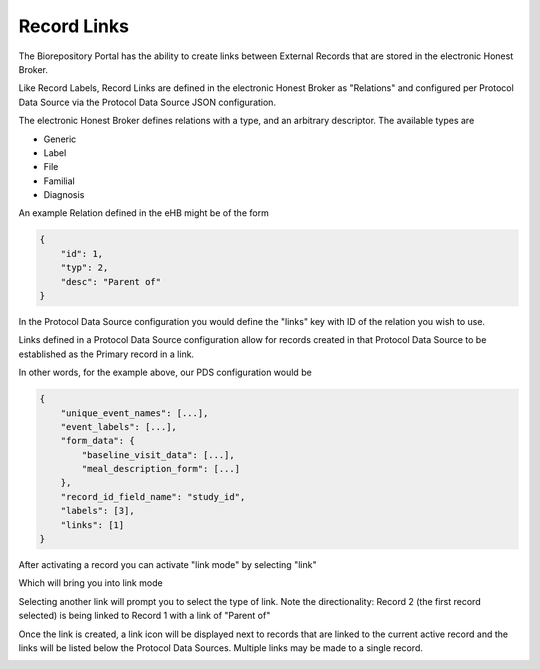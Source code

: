 Record Links
------------

The Biorepository Portal has the ability to create links between External Records that are stored in the electronic Honest Broker.

Like Record Labels, Record Links are defined in the electronic Honest Broker as "Relations" and configured per Protocol Data Source via the Protocol Data Source JSON configuration.

The electronic Honest Broker defines relations with a type, and an arbitrary descriptor. The available types are

* Generic
* Label
* File
* Familial
* Diagnosis

An example Relation defined in the eHB might be of the form

.. code-block:: json

    {
        "id": 1,
        "typ": 2,
        "desc": "Parent of"
    }

In the Protocol Data Source configuration you would define the "links" key with ID of the relation you wish to use.

Links defined in a Protocol Data Source configuration allow for records created in that Protocol Data Source to be established as the Primary record in a link.

In other words, for the example above, our PDS configuration would be

.. code-block:: json

    {
        "unique_event_names": [...],
        "event_labels": [...],
        "form_data": {
            "baseline_visit_data": [...],
            "meal_description_form": [...]
        },
        "record_id_field_name": "study_id",
        "labels": [3],
        "links": [1]
    }

After activating a record you can activate "link mode" by selecting "link"

.. image:: img/selectlink.png

Which will bring you into link mode

.. image:: img/linkmode.png

Selecting another link will prompt you to select the type of link. Note the directionality: Record 2 (the first record selected) is being linked to Record 1 with a link of "Parent of"

.. image:: img/linktype.png

Once the link is created, a link icon will be displayed next to records that are linked to the current active record and the links will be listed below the Protocol Data Sources. Multiple links may be made to a single record.

.. image:: img/linkedrecords.png
